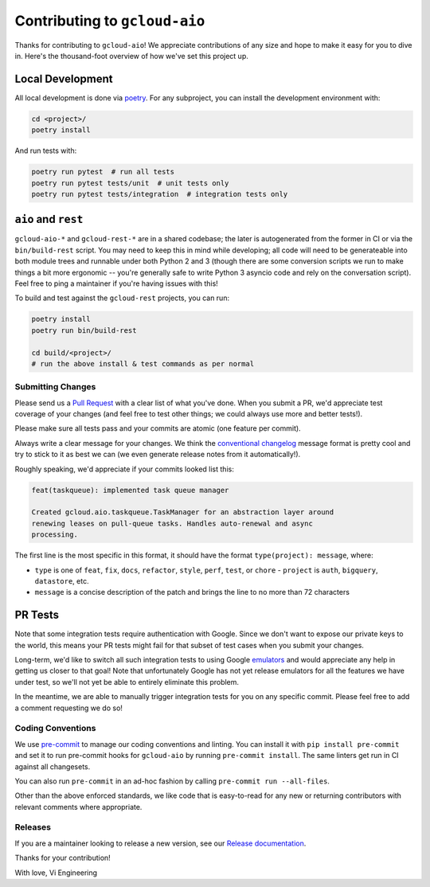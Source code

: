 Contributing to ``gcloud-aio``
==============================

Thanks for contributing to ``gcloud-aio``! We appreciate contributions of any
size and hope to make it easy for you to dive in. Here's the thousand-foot
overview of how we've set this project up.

Local Development
~~~~~~~~~~~~~~~~~

All local development is done via `poetry`_. For any subproject, you can
install the development environment with:

.. code-block:: console

    cd <project>/
    poetry install

And run tests with:

.. code-block:: console

    poetry run pytest  # run all tests
    poetry run pytest tests/unit  # unit tests only
    poetry run pytest tests/integration  # integration tests only

``aio`` and ``rest``
~~~~~~~~~~~~~~~~~~~~

``gcloud-aio-*`` and ``gcloud-rest-*`` are in a shared codebase; the later is
autogenerated from the former in CI or via the ``bin/build-rest`` script. You
may need to keep this in mind while developing; all code will need to be
generateable into both module trees and runnable under both Python 2 and 3
(though there are some conversion scripts we run to make things a bit more
ergonomic -- you're generally safe to write Python 3 asyncio code and rely on
the conversation script). Feel free to ping a maintainer if you're having
issues with this!

To build and test against the ``gcloud-rest`` projects, you can run:

.. code-block:: console

    poetry install
    poetry run bin/build-rest

    cd build/<project>/
    # run the above install & test commands as per normal

Submitting Changes
------------------

Please send us a `Pull Request`_ with a clear list of what you've done. When
you submit a PR, we'd appreciate test coverage of your changes (and feel free
to test other things; we could always use more and better tests!).

Please make sure all tests pass and your commits are atomic (one feature per
commit).

Always write a clear message for your changes. We think the
`conventional changelog`_ message format is pretty cool and try to stick to it
as best we can (we even generate release notes from it automatically!).

Roughly speaking, we'd appreciate if your commits looked list this:

.. code-block:: console

    feat(taskqueue): implemented task queue manager

    Created gcloud.aio.taskqueue.TaskManager for an abstraction layer around
    renewing leases on pull-queue tasks. Handles auto-renewal and async
    processing.

The first line is the most specific in this format, it should have the format
``type(project): message``, where:

- ``type`` is one of ``feat``, ``fix``, ``docs``, ``refactor``, ``style``,
  ``perf``, ``test``, or ``chore`` - ``project`` is ``auth``, ``bigquery``,
  ``datastore``, etc.
- ``message`` is a concise description of the patch and brings the line to no
  more than 72 characters

PR Tests
~~~~~~~~

Note that some integration tests require authentication with Google. Since we
don't want to expose our private keys to the world, this means your PR tests
might fail for that subset of test cases when you submit your changes.

Long-term, we'd like to switch all such integration tests to using Google
`emulators`_ and would appreciate any help in getting us closer to that goal!
Note that unfortunately Google has not yet release emulators for all the
features we have under test, so we'll not yet be able to entirely eliminate
this problem.

In the meantime, we are able to manually trigger integration tests for you on
any specific commit. Please feel free to add a comment requesting we do so!

Coding Conventions
------------------

We use `pre-commit`_ to manage our coding conventions and linting. You can
install it with ``pip install pre-commit`` and set it to run pre-commit hooks
for ``gcloud-aio`` by running ``pre-commit install``. The same linters get run
in CI against all changesets.

You can also run ``pre-commit`` in an ad-hoc fashion by calling
``pre-commit run --all-files``.

Other than the above enforced standards, we like code that is easy-to-read for
any new or returning contributors with relevant comments where appropriate.

Releases
--------

If you are a maintainer looking to release a new version, see our
`Release documentation`_.

.. _Pull Request: https://github.com/talkiq/gcloud-aio/pull/new/master
.. _Release documentation: https://github.com/talkiq/gcloud-aio/blob/master/.github/RELEASE.rst
.. _conventional changelog: https://github.com/conventional-changelog/conventional-changelog
.. _emulators: https://cloud.google.com/sdk/gcloud/reference/emulators
.. _poetry: https://python-poetry.org/
.. _pre-commit: http://pre-commit.com/

Thanks for your contribution!

With love,
Vi Engineering
